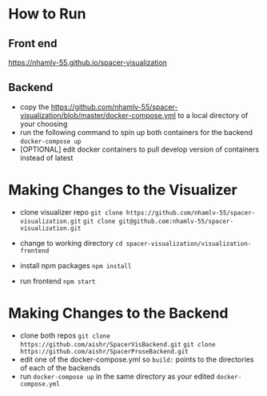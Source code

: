 * How to Run
** Front end
   [[https://nhamlv-55.github.io/spacer-visualization]]

** Backend
   - copy the https://github.com/nhamlv-55/spacer-visualization/blob/master/docker-compose.yml to a local directory of your choosing
   - run the following command to spin up both containers for the backend
     =docker-compose up=
   - [OPTIONAL] edit docker containers to pull develop version of containers instead of latest

* Making Changes to the Visualizer
 - clone visualizer repo
   =git clone https://github.com/nhamlv-55/spacer-visualization.git=
   =git clone git@github.com:nhamlv-55/spacer-visualization.git=

 - change to working directory
   =cd spacer-visualization/visualization-frontend=

 - install npm packages
   =npm install=
   
 - run frontend
   =npm start=

* Making Changes to the Backend
  - clone both repos
    =git clone https://github.com/aishr/SpacerVisBackend.git=
    =git clone https://github.com/aishr/SpacerProseBackend.git=
  - edit one of the docker-compose.yml so =build:= points to the directories of each of the backends
  - run =docker-compose up= in the same directory as your edited =docker-compose.yml=
